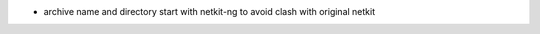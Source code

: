 .. title: netkit-ng-core 3.0.2
.. date: 2014/05/23 11:26:17
.. tags: core, release
.. type: text

* archive name and directory start with netkit-ng to avoid clash with 
  original netkit
